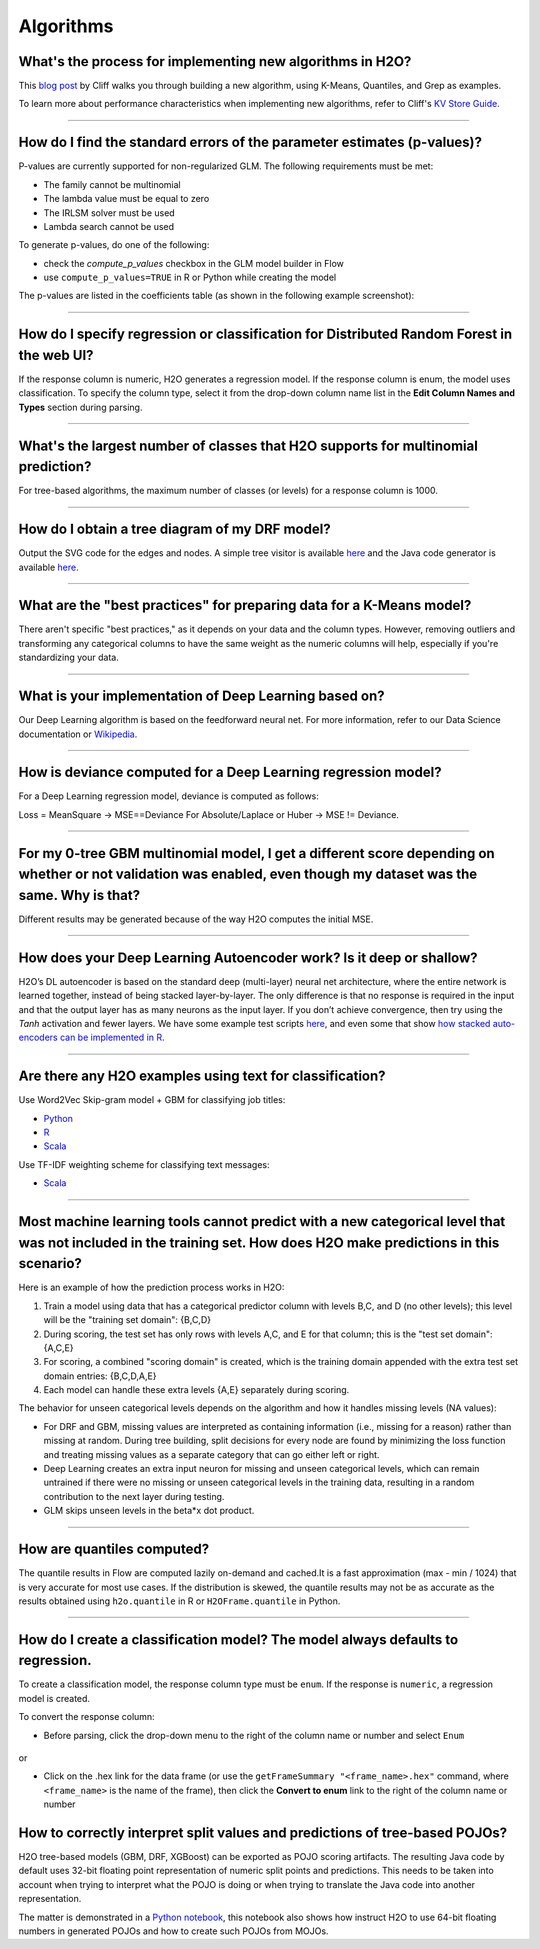 Algorithms
----------

What's the process for implementing new algorithms in H2O?
~~~~~~~~~~~~~~~~~~~~~~~~~~~~~~~~~~~~~~~~~~~~~~~~~~~~~~~~~~

This `blog post <https://www.h2o.ai/blog/hacking-algorithms-in-h2o-with-cliff/>`__ by Cliff walks you through building a new algorithm, using K-Means, Quantiles, and Grep as examples.

To learn more about performance characteristics when implementing new algorithms, refer to Cliff's `KV Store Guide <https://www.h2o.ai/blog/kv-store-memory-analytics-part-2-2/>`__.

--------------

How do I find the standard errors of the parameter estimates (p-values)?
~~~~~~~~~~~~~~~~~~~~~~~~~~~~~~~~~~~~~~~~~~~~~~~~~~~~~~~~~~~~~~~~~~~~~~~~

P-values are currently supported for non-regularized GLM. The following
requirements must be met:

-  The family cannot be multinomial
-  The lambda value must be equal to zero
-  The IRLSM solver must be used
-  Lambda search cannot be used

To generate p-values, do one of the following:

-  check the *compute\_p\_values* checkbox in the GLM model builder in Flow
-  use ``compute_p_values=TRUE`` in R or Python while creating the model

The p-values are listed in the coefficients table (as shown in the following example screenshot):

.. figure:: ../images/Flow_Pvalues.png
   :alt: Coefficients Table with P-values

--------------

How do I specify regression or classification for Distributed Random Forest in the web UI?
~~~~~~~~~~~~~~~~~~~~~~~~~~~~~~~~~~~~~~~~~~~~~~~~~~~~~~~~~~~~~~~~~~~~~~~~~~~~~~~~~~~~~~~~~~

If the response column is numeric, H2O generates a regression model. If the response column is enum, the model uses classification. To specify the column type, select it from the drop-down column name list in the **Edit Column Names and Types** section during parsing.

--------------

What's the largest number of classes that H2O supports for multinomial prediction?
~~~~~~~~~~~~~~~~~~~~~~~~~~~~~~~~~~~~~~~~~~~~~~~~~~~~~~~~~~~~~~~~~~~~~~~~~~~~~~~~~~~

For tree-based algorithms, the maximum number of classes (or levels) for a response column is 1000.

--------------

How do I obtain a tree diagram of my DRF model?
~~~~~~~~~~~~~~~~~~~~~~~~~~~~~~~~~~~~~~~~~~~~~~~

Output the SVG code for the edges and nodes. A simple tree visitor is available `here <https://github.com/h2oai/h2o-3/blob/master/h2o-algos/src/main/java/hex/tree/TreeVisitor.java>`__ and the Java code generator is available `here <https://github.com/h2oai/h2o-3/blob/master/h2o-algos/src/main/java/hex/tree/TreeJCodeGen.java>`__.

--------------

What are the "best practices" for preparing data for a K-Means model?
~~~~~~~~~~~~~~~~~~~~~~~~~~~~~~~~~~~~~~~~~~~~~~~~~~~~~~~~~~~~~~~~~~~~~

There aren't specific "best practices," as it depends on your data and the column types. However, removing outliers and transforming any categorical columns to have the same weight as the numeric columns will help, especially if you're standardizing your data.

--------------

What is your implementation of Deep Learning based on?
~~~~~~~~~~~~~~~~~~~~~~~~~~~~~~~~~~~~~~~~~~~~~~~~~~~~~~

Our Deep Learning algorithm is based on the feedforward neural net. For more information, refer to our Data Science documentation or `Wikipedia <https://en.wikipedia.org/wiki/Feedforward_neural_network>`__.

--------------

How is deviance computed for a Deep Learning regression model?
~~~~~~~~~~~~~~~~~~~~~~~~~~~~~~~~~~~~~~~~~~~~~~~~~~~~~~~~~~~~~~

For a Deep Learning regression model, deviance is computed as follows:

Loss = MeanSquare -> MSE==Deviance For Absolute/Laplace or Huber -> MSE != Deviance.

--------------

For my 0-tree GBM multinomial model, I get a different score depending on whether or not validation was enabled, even though my dataset was the same. Why is that?
~~~~~~~~~~~~~~~~~~~~~~~~~~~~~~~~~~~~~~~~~~~~~~~~~~~~~~~~~~~~~~~~~~~~~~~~~~~~~~~~~~~~~~~~~~~~~~~~~~~~~~~~~~~~~~~~~~~~~~~~~~~~~~~~~~~~~~~~~~~~~~~~~~~~~~~~~~~~~~~~~~~

Different results may be generated because of the way H2O computes the initial MSE.

--------------

How does your Deep Learning Autoencoder work? Is it deep or shallow?
~~~~~~~~~~~~~~~~~~~~~~~~~~~~~~~~~~~~~~~~~~~~~~~~~~~~~~~~~~~~~~~~~~~~

H2O’s DL autoencoder is based on the standard deep (multi-layer) neural net architecture, where the entire network is learned together, instead of being stacked layer-by-layer. The only difference is that no response is required in the input and that the output layer has as many neurons as the input layer. If you don’t achieve convergence, then try using the *Tanh* activation and fewer layers. We have some example test scripts `here <https://github.com/h2oai/h2o-3/blob/master/h2o-r/tests/testdir_algos/deeplearning/>`__, and even some that show `how stacked auto-encoders can be implemented in R <https://github.com/h2oai/h2o-3/blob/master/h2o-r/tests/testdir_algos/deeplearning/runit_deeplearning_stacked_autoencoder_large.R>`__.

--------------

Are there any H2O examples using text for classification?
~~~~~~~~~~~~~~~~~~~~~~~~~~~~~~~~~~~~~~~~~~~~~~~~~~~~~~~~~

Use Word2Vec Skip-gram model + GBM for classifying job titles:

- `Python <https://github.com/h2oai/h2o-3/blob/master/h2o-py/demos/word2vec_craigslistjobtitles.ipynb>`__ 
- `R <https://github.com/h2oai/h2o-3/blob/master/h2o-r/demos/rdemo.word2vec.craigslistjobtitles.R>`__
- `Scala <https://github.com/h2oai/sparkling-water/blob/master/examples/scripts/craigslistJobTitles.script.scala>`__

Use TF-IDF weighting scheme for classifying text messages:

- `Scala <https://github.com/h2oai/sparkling-water/blob/master/examples/scripts/hamOrSpam.script.scala>`__

--------------

Most machine learning tools cannot predict with a new categorical level that was not included in the training set. How does H2O make predictions in this scenario?
~~~~~~~~~~~~~~~~~~~~~~~~~~~~~~~~~~~~~~~~~~~~~~~~~~~~~~~~~~~~~~~~~~~~~~~~~~~~~~~~~~~~~~~~~~~~~~~~~~~~~~~~~~~~~~~~~~~~~~~~~~~~~~~~~~~~~~~~~~~~~~~~~~~~~~~~~~~~~~~~~~~~


Here is an example of how the prediction process works in H2O:

1. Train a model using data that has a categorical predictor column with levels B,C, and D (no other levels); this level will be the "training set domain": {B,C,D}
2. During scoring, the test set has only rows with levels A,C, and E for that column; this is the "test set domain": {A,C,E}
3. For scoring, a combined "scoring domain" is created, which is the training domain appended with the extra test set domain entries: {B,C,D,A,E}
4. Each model can handle these extra levels {A,E} separately during scoring.

The behavior for unseen categorical levels depends on the algorithm and how it handles missing levels (NA values):

-  For DRF and GBM, missing values are interpreted as containing information (i.e., missing for a reason) rather than missing at random. During tree building, split decisions for every node are found by minimizing the loss function and treating missing values as a separate category that can go either left or right.
-  Deep Learning creates an extra input neuron for missing and unseen categorical levels, which can remain untrained if there were no missing or unseen categorical levels in the training data, resulting in a random contribution to the next layer during testing.
-  GLM skips unseen levels in the beta\*x dot product.

--------------

How are quantiles computed?
~~~~~~~~~~~~~~~~~~~~~~~~~~~

The quantile results in Flow are computed lazily on-demand and cached.\ It is a fast approximation (max - min / 1024) that is very accurate for most use cases. If the distribution is skewed, the quantile results may not be as accurate as the results obtained using ``h2o.quantile`` in R or ``H2OFrame.quantile`` in Python.

--------------

How do I create a classification model? The model always defaults to regression.
~~~~~~~~~~~~~~~~~~~~~~~~~~~~~~~~~~~~~~~~~~~~~~~~~~~~~~~~~~~~~~~~~~~~~~~~~~~~~~~~

To create a classification model, the response column type must be ``enum``. If the response is ``numeric``, a regression model is created.

To convert the response column:

-  Before parsing, click the drop-down menu to the right of the column name or number and select ``Enum``

.. figure:: ../images/Flow_Parse_ConvertEnum.png
   :alt: Parsing - Convert to Enum

or

-  Click on the .hex link for the data frame (or use the ``getFrameSummary "<frame_name>.hex"`` command, where ``<frame_name>`` is the name of the frame), then click the **Convert to enum** link to the right of the column name or number

.. figure:: ../images/Flow_Summary_ConvertToEnum.png
   :alt: Summary - Convert to Enum


How to correctly interpret split values and predictions of tree-based POJOs?
~~~~~~~~~~~~~~~~~~~~~~~~~~~~~~~~~~~~~~~~~~~~~~~~~~~~~~~~~~~~~~~~~~~~~~~~~~~~

H2O tree-based models (GBM, DRF, XGBoost) can be exported as POJO scoring artifacts. The resulting Java code by default uses 32-bit floating point representation of numeric split points and predictions. This needs to be taken into account when trying to interpret what the POJO is doing or when trying to translate the Java code into another representation. 

The matter is demonstrated in a `Python notebook <https://github.com/h2oai/h2o-3/blob/master/h2o-py/demos/gbm_pojo_splits.ipynb>`__, this notebook also shows how instruct H2O to use 64-bit floating numbers in generated POJOs and how to create such POJOs from MOJOs.
